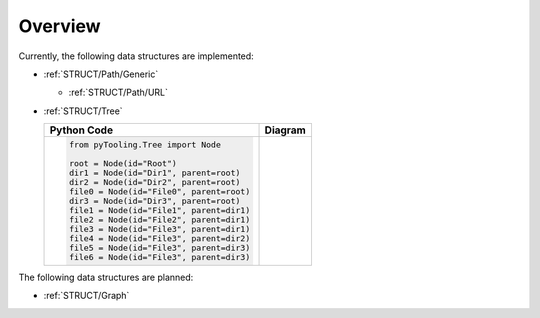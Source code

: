 .. _STRUCT:

Overview
########

Currently, the following data structures are implemented:

* :ref:`STRUCT/Path/Generic`

  * :ref:`STRUCT/Path/URL`

* :ref:`STRUCT/Tree`

  +--------------------------------------------+-------------------------+
  | Python Code                                | Diagram                 |
  +============================================+=========================+
  | .. code-block:: python                     | .. mermaid::            |
  |                                            |                         |
  |    from pyTooling.Tree import Node         |    flowchart TD         |
  |                                            |      Root --> Dir1      |
  |    root = Node(id="Root")                  |      Root --> Dir2      |
  |    dir1 = Node(id="Dir1", parent=root)     |      Root --> File0     |
  |    dir2 = Node(id="Dir2", parent=root)     |      Root --> Dir3      |
  |    file0 = Node(id="File0", parent=root)   |                         |
  |    dir3 = Node(id="Dir3", parent=root)     |      Dir1 --> File1     |
  |    file1 = Node(id="File1", parent=dir1)   |      Dir1 --> File2     |
  |    file2 = Node(id="File2", parent=dir1)   |      Dir1 --> File3     |
  |    file3 = Node(id="File3", parent=dir1)   |      Dir2 --> File4     |
  |    file4 = Node(id="File3", parent=dir2)   |      Dir3 --> File5     |
  |    file5 = Node(id="File3", parent=dir3)   |      Dir3 --> File6     |
  |    file6 = Node(id="File3", parent=dir3)   |                         |
  +--------------------------------------------+-------------------------+


The following data structures are planned:

* :ref:`STRUCT/Graph`
